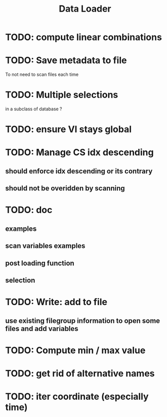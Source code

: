 #+TITLE: Data Loader

* TODO: compute linear combinations
* TODO: Save metadata to file
To not need to scan files each time
* TODO: Multiple selections
in a subclass of database ?
* TODO: ensure VI stays global
* TODO: Manage CS idx descending
** should enforce idx descending or its contrary
** should not be overidden by scanning
* TODO: doc
** examples
** scan variables examples
** post loading function
** selection
* TODO: Write: add to file
** use existing filegroup information to open some files and add variables
* TODO: Compute min / max value
* TODO: get rid of alternative names
* TODO: iter coordinate (especially time)
